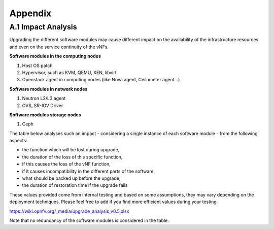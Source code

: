 ========
Appendix
========

A.1 Impact Analysis
===================

Upgrading the different software modules may cause different impact on
the availability of the infrastructure resources and even on the service
continuity of the vNFs.

**Software modules in the computing nodes**

#. Host OS patch

#. Hypervisor, such as KVM, QEMU, XEN, libvirt
#. Openstack agent in computing nodes (like Nova agent, Ceilometer
   agent...)

.. <MT> As SW module, we should list the host OS and maybe its
   drivers as well. From upgrade perspective do we limit host OS
   upgrades to patches only?

**Software modules in network nodes**

#. Neutron L2/L3 agent
#. OVS, SR-IOV Driver

**Software modules storage nodes**

#. Ceph

The table below analyses such an impact - considering a single instance
of each software module - from the following aspects:

-  the function which will be lost during upgrade,
-  the duration of the loss of this specific function,
-  if this causes the loss of the vNF function,
-  if it causes incompatibility in the different parts of the software,
-  what should be backed up before the upgrade,
-  the duration of restoration time if the upgrade fails

These values provided come from internal testing and based on some
assumptions, they may vary depending on the deployment techniques.
Please feel free to add if you find more efficient values during your
testing.

https://wiki.opnfv.org/_media/upgrade_analysis_v0.5.xlsx

Note that no redundancy of the software modules is considered in the table.
